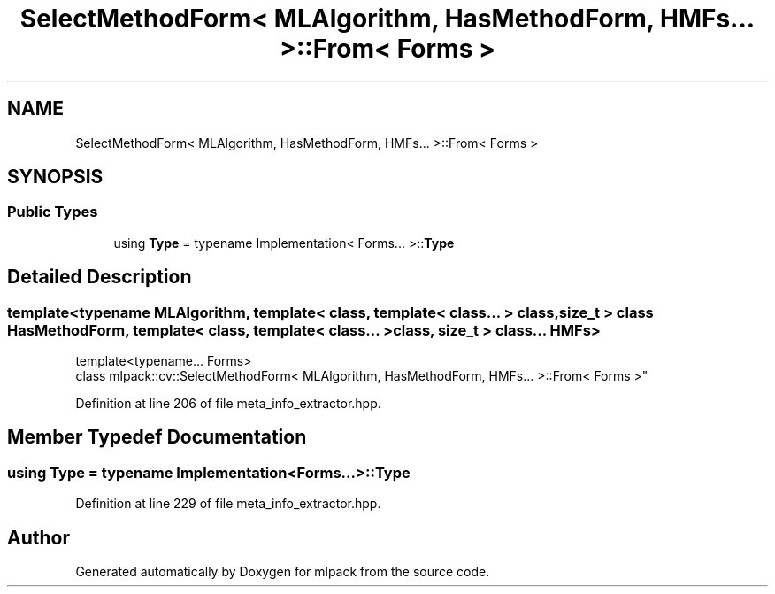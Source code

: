 .TH "SelectMethodForm< MLAlgorithm, HasMethodForm, HMFs... >::From< Forms >" 3 "Sun Aug 22 2021" "Version 3.4.2" "mlpack" \" -*- nroff -*-
.ad l
.nh
.SH NAME
SelectMethodForm< MLAlgorithm, HasMethodForm, HMFs... >::From< Forms >
.SH SYNOPSIS
.br
.PP
.SS "Public Types"

.in +1c
.ti -1c
.RI "using \fBType\fP = typename Implementation< Forms\&.\&.\&. >::\fBType\fP"
.br
.in -1c
.SH "Detailed Description"
.PP 

.SS "template<typename MLAlgorithm, template< class, template< class\&.\&.\&. > class, size_t > class HasMethodForm, template< class, template< class\&.\&.\&. > class, size_t > class\&.\&.\&. HMFs>
.br
template<typename\&.\&.\&. Forms>
.br
class mlpack::cv::SelectMethodForm< MLAlgorithm, HasMethodForm, HMFs\&.\&.\&. >::From< Forms >"

.PP
Definition at line 206 of file meta_info_extractor\&.hpp\&.
.SH "Member Typedef Documentation"
.PP 
.SS "using \fBType\fP =  typename Implementation<Forms\&.\&.\&.>::\fBType\fP"

.PP
Definition at line 229 of file meta_info_extractor\&.hpp\&.

.SH "Author"
.PP 
Generated automatically by Doxygen for mlpack from the source code\&.
